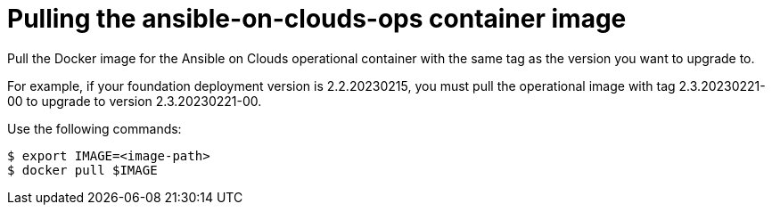[id="con-aws-pull-container-image_{context}"]

= Pulling the ansible-on-clouds-ops container image

Pull the Docker image for the Ansible on Clouds operational container with the same tag as the version you want to upgrade to.

For example, if your foundation deployment version is 2.2.20230215, you must pull the operational image with tag 2.3.20230221-00 to upgrade to version 2.3.20230221-00.

Use the following commands:

[options="nowrap" subs="+quotes,attributes"]
----
$ export IMAGE=<image-path>
$ docker pull $IMAGE
----
